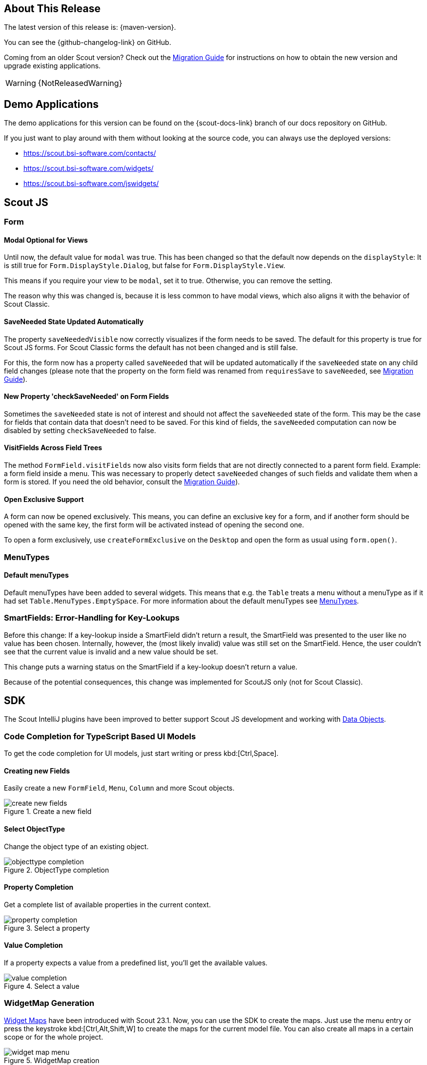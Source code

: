 ////
Howto:
- Write this document such that it helps people to discover new features and other important changes of this release.
- Chronological order is not necessary.
- Describe necessary migration steps in the MigrationGuide document.
- Use "WARNING: {NotReleasedWarning}" on its own line to mark parts about not yet released code (also add a "(since <version>)" suffix to the chapter title)
- Use "title case" in chapter titles (https://english.stackexchange.com/questions/14/)
////
== About This Release

The latest version of this release is: {maven-version}.

You can see the {github-changelog-link} on GitHub.

Coming from an older Scout version? Check out the xref:migration:migration-guide.adoc[Migration Guide] for instructions on how to obtain the new version and upgrade existing applications.

WARNING: {NotReleasedWarning}

//The following enhancements were made after the initial {scout-version} release.
//
//==== 23.2.1
//
// The initial release of this version was *23.2.xyz*.
//
//WARNING: {NotReleasedWarning}
//
//(Section intentionally left blank for possible future release)
//
// * <<New Feature (since 23.2.xyz)>>
//
// ==== Upcoming -- No Planned Release Date
//
// The following changes were made after the latest official release build. No release date has been fixed yet.
//
// WARNING: {NotReleasedWarning}
//
// * <<New Feature (since 23.2.xyz)>>

== Demo Applications

The demo applications for this version can be found on the {scout-docs-link} branch of our docs repository on GitHub.

If you just want to play around with them without looking at the source code, you can always use the deployed versions:

* https://scout.bsi-software.com/contacts/
* https://scout.bsi-software.com/widgets/
* https://scout.bsi-software.com/jswidgets/

// ----------------------------------------------------------------------------

== Scout JS

=== Form

[#modal-optional-for-views]
==== Modal Optional for Views

Until now, the default value for `modal` was true.
This has been changed so that the default now depends on the `displayStyle`:
It is still true for `Form.DisplayStyle.Dialog`, but false for `Form.DisplayStyle.View`.

This means if you require your view to be `modal`, set it to true. Otherwise, you can remove the setting.

The reason why this was changed is, because it is less common to have modal views, which also aligns it with the behavior of Scout Classic.

==== SaveNeeded State Updated Automatically

The property `saveNeededVisible` now correctly visualizes if the form needs to be saved.
The default for this property is true for Scout JS forms.
For Scout Classic forms the default has not been changed and is still false.

For this, the form now has a property called `saveNeeded` that will be updated automatically if the `saveNeeded` state on any child field changes (please note that the property on the form field was renamed from `requiresSave` to `saveNeeded`, see xref:migration:migration-guide.adoc#rename-requiressave-to-saveneeded[Migration Guide]).

==== New Property 'checkSaveNeeded' on Form Fields

Sometimes the `saveNeeded` state is not of interest and should not affect the `saveNeeded` state of the form.
This may be the case for fields that contain data that doesn't need to be saved. For this kind of fields, the `saveNeeded` computation can now be disabled by setting `checkSaveNeeded` to false.

[#visitfields-across-field-trees]
==== VisitFields Across Field Trees

The method `FormField.visitFields` now also visits form fields that are not directly connected to a parent form field.
Example: a form field inside a menu. This was necessary to properly detect `saveNeeded` changes of such fields and validate them when a form is stored. If you need the old behavior, consult the xref:migration:migration-guide.adoc#formfield-visitfields-now-visits-deeper[Migration Guide]).

==== Open Exclusive Support

A form can now be opened exclusively.
This means, you can define an exclusive key for a form, and if another form should be opened with the same key, the first form will be activated instead of opening the second one.

To open a form exclusively, use `createFormExclusive` on the `Desktop` and open the form as usual using `form.open()`.

=== MenuTypes

==== Default menuTypes

Default menuTypes have been added to several widgets.
This means that e.g. the `Table` treats a menu without a menuType as if it had set `Table.MenuTypes.EmptySpace`.
For more information about the default menuTypes see xref:technical-guide:user-interface/widget-reference.adoc#menu-types[MenuTypes].

=== SmartFields: Error-Handling for Key-Lookups

Before this change: If a key-lookup inside a SmartField didn't return a result, the SmartField was presented to the user like no value has been chosen.
Internally, however, the (most likely invalid) value was still set on the SmartField.
Hence, the user couldn't see that the current value is invalid and a new value should be set.

This change puts a warning status on the SmartField if a key-lookup doesn't return a value.

Because of the potential consequences, this change was implemented for ScoutJS only (not for Scout Classic).

== SDK

The Scout IntelliJ plugins have been improved to better support Scout JS development and working with xref:technical-guide:working-with-data/data-object.adoc[Data Objects].

=== Code Completion for TypeScript Based UI Models

To get the code completion for UI models, just start writing or press kbd:[Ctrl,Space].

==== Creating new Fields

Easily create a new `FormField`, `Menu`, `Column` and more Scout objects.

.Create a new field
image::create-new-fields.png[]

==== Select ObjectType

Change the object type of an existing object.

.ObjectType completion
image::objecttype-completion.png[]

==== Property Completion

Get a complete list of available properties in the current context.

.Select a property
image::property-completion.png[]

==== Value Completion

If a property expects a value from a predefined list, you'll get the available values.

.Select a value
image::value-completion.png[]

=== WidgetMap Generation

xref:technical-guide:user-interface/widget.adoc#widget-maps[Widget Maps] have been introduced with Scout 23.1. Now, you can use the SDK to create the maps. Just use the menu entry or press the keystroke kbd:[Ctrl,Alt,Shift,W] to create the maps for the current model file. You can also create all maps in a certain scope or for the whole project.

.WidgetMap creation
image::widget-map-menu.png[]

=== DO Templates

The SDK now contains templates to easily modify xref:technical-guide:working-with-data/data-object.adoc[Data Objects]. Just start writing `do` or use kbd:[Ctrl,J] for a complete list of all templates.

.DO templates
image::do-template.png[]
